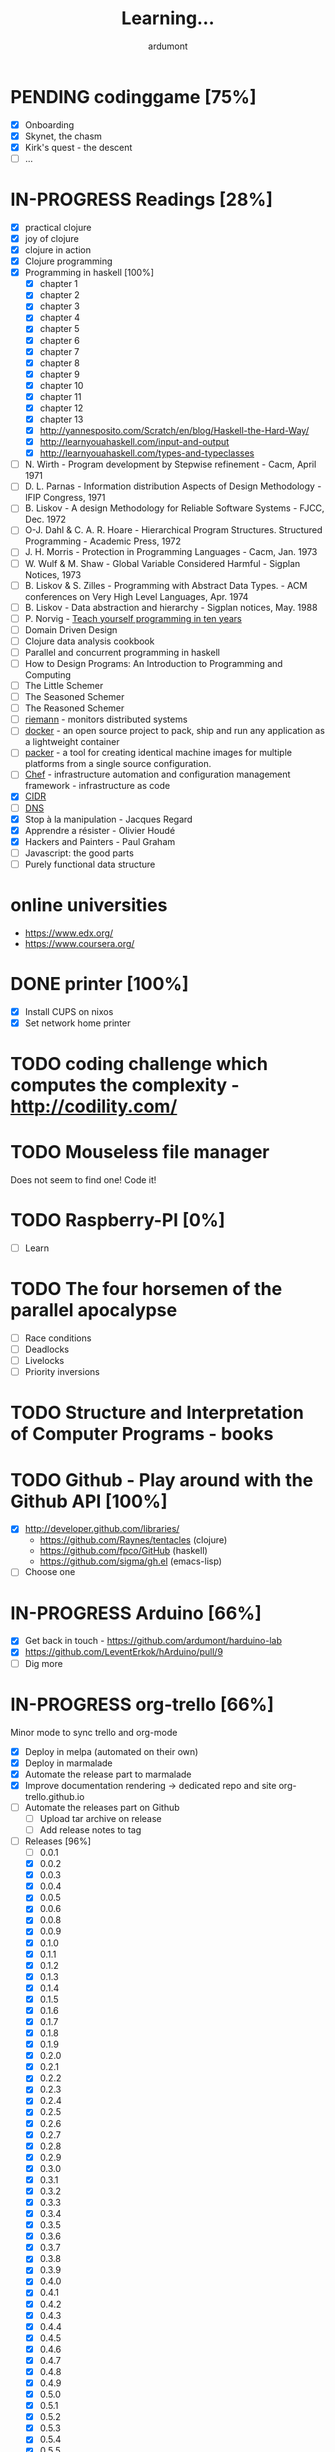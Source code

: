 #+title: Learning...
#+author: ardumont

* PENDING codinggame [75%]
- [X] Onboarding
- [X] Skynet, the chasm
- [X] Kirk's quest - the descent
- [ ] ...
* IN-PROGRESS Readings [28%]
- [X] practical clojure
- [X] joy of clojure
- [X] clojure in action
- [X] Clojure programming
- [X] Programming in haskell [100%]
  - [X] chapter 1
  - [X] chapter 2
  - [X] chapter 3
  - [X] chapter 4
  - [X] chapter 5
  - [X] chapter 6
  - [X] chapter 7
  - [X] chapter 8
  - [X] chapter 9
  - [X] chapter 10
  - [X] chapter 11
  - [X] chapter 12
  - [X] chapter 13
  - [X] http://yannesposito.com/Scratch/en/blog/Haskell-the-Hard-Way/
  - [X] http://learnyouahaskell.com/input-and-output
  - [X] http://learnyouahaskell.com/types-and-typeclasses
- [ ] N. Wirth                   - Program development by Stepwise refinement              - Cacm, April 1971
- [ ] D. L. Parnas               - Information distribution Aspects of Design Methodology  - IFIP Congress, 1971
- [ ] B. Liskov                  - A design Methodology for Reliable Software Systems      - FJCC, Dec. 1972
- [ ] O-J. Dahl & C. A. R. Hoare - Hierarchical Program Structures. Structured Programming - Academic Press, 1972
- [ ] J. H. Morris               - Protection in Programming Languages                     - Cacm, Jan. 1973
- [ ] W. Wulf & M. Shaw          - Global Variable Considered Harmful                      - Sigplan Notices, 1973
- [ ] B. Liskov & S. Zilles      - Programming with Abstract Data Types.                   - ACM conferences on Very High Level Languages, Apr. 1974
- [ ] B. Liskov                  - Data abstraction and hierarchy                          - Sigplan notices, May. 1988
- [ ] P. Norvig                  - [[http://norvig.com/21-days.html][Teach yourself programming in ten years]]
- [ ] Domain Driven Design
- [ ] Clojure data analysis cookbook
- [ ] Parallel and concurrent programming in haskell
- [ ] How to Design Programs: An Introduction to Programming and Computing
- [ ] The Little Schemer
- [ ] The Seasoned Schemer
- [ ] The Reasoned Schemer
- [ ] [[Http://riemann.io/index.html][riemann]] - monitors distributed systems
- [ ] [[http://www.docker.io/][docker]] - an open source project to pack, ship and run any application as a lightweight container
- [ ] [[http://www.packer.io/][packer]] - a tool for creating identical machine images for multiple platforms from a single source configuration.
- [ ] [[http://www.opscode.com/chef/][Chef]] - infrastructure automation and configuration management framework - infrastructure as code
- [X] [[https://en.wikipedia.org/wiki/Classless_Inter-Domain_Routing][CIDR]]
- [ ] [[https://en.wikipedia.org/wiki/Domain_Name_System][DNS]]
- [X] Stop à la manipulation - Jacques Regard
- [X] Apprendre a résister - Olivier Houdé
- [X] Hackers and Painters - Paul Graham
- [ ] Javascript: the good parts
- [ ] Purely functional data structure

* online universities
- https://www.edx.org/
- https://www.coursera.org/
* DONE printer [100%]
CLOSED: [2014-10-07 Tue 18:42]
- [X] Install CUPS on nixos
- [X] Set network home printer
* TODO coding challenge which computes the complexity - http://codility.com/
* TODO Mouseless file manager
  Does not seem to find one!
  Code it!
* TODO Raspberry-PI [0%]
- [ ] Learn
* TODO The four horsemen of the parallel apocalypse
- [ ] Race conditions
- [ ] Deadlocks
- [ ] Livelocks
- [ ] Priority inversions
* TODO Structure and Interpretation of Computer Programs - books
* TODO Github - Play around with the Github API [100%]
- [X] http://developer.github.com/libraries/
  - https://github.com/Raynes/tentacles (clojure)
  - https://github.com/fpco/GitHub (haskell)
  - https://github.com/sigma/gh.el (emacs-lisp)
- [ ] Choose one
* IN-PROGRESS Arduino [66%]
- [X] Get back in touch - https://github.com/ardumont/harduino-lab
- [X] https://github.com/LeventErkok/hArduino/pull/9
- [ ] Dig more
* IN-PROGRESS org-trello [66%]
  Minor mode to sync trello and org-mode
- [X] Deploy in melpa (automated on their own)
- [X] Deploy in marmalade
- [X] Automate the release part to marmalade
- [X] Improve documentation rendering -> dedicated repo and site org-trello.github.io
- [ ] Automate the releases part on Github
  - [ ] Upload tar archive on release
  - [ ] Add release notes to tag
- [-] Releases [96%]
  - [ ] 0.0.1
  - [X] 0.0.2
  - [X] 0.0.3
  - [X] 0.0.4
  - [X] 0.0.5
  - [X] 0.0.6
  - [X] 0.0.8
  - [X] 0.0.9
  - [X] 0.1.0
  - [X] 0.1.1
  - [X] 0.1.2
  - [X] 0.1.3
  - [X] 0.1.4
  - [X] 0.1.5
  - [X] 0.1.6
  - [X] 0.1.7
  - [X] 0.1.8
  - [X] 0.1.9
  - [X] 0.2.0
  - [X] 0.2.1
  - [X] 0.2.2
  - [X] 0.2.3
  - [X] 0.2.4
  - [X] 0.2.5
  - [X] 0.2.6
  - [X] 0.2.7
  - [X] 0.2.8
  - [X] 0.2.9
  - [X] 0.3.0
  - [X] 0.3.1
  - [X] 0.3.2
  - [X] 0.3.3
  - [X] 0.3.4
  - [X] 0.3.5
  - [X] 0.3.6
  - [X] 0.3.7
  - [X] 0.3.8
  - [X] 0.3.9
  - [X] 0.4.0
  - [X] 0.4.1
  - [X] 0.4.2
  - [X] 0.4.3
  - [X] 0.4.4
  - [X] 0.4.5
  - [X] 0.4.6
  - [X] 0.4.7
  - [X] 0.4.8
  - [X] 0.4.9
  - [X] 0.5.0
  - [X] 0.5.1
  - [X] 0.5.2
  - [X] 0.5.3
  - [X] 0.5.4
  - [X] 0.5.5
  - [X] 0.5.6
  - [X] 0.5.7
  - [X] 0.5.8
  - [X] 0.5.9
  - [X] 0.6.0
  - [X] 0.6.1
  - [X] 0.6.2
  - [X] 0.6.3
  - [ ] ...
* IN-PROGRESS Scala [72%]
** DONE scala-pack
CLOSED: [2013-07-26 ven. 12:15]

** DONE coursera online courses video
CLOSED: [2013-07-26 ven. 12:15]
** DONE play basic tutorial
CLOSED: [2013-07-26 ven. 12:16]
** DONE scala koans [100%]
CLOSED: [2013-07-31 mer. 13:59]
*** DONE Install
CLOSED: [2013-07-27 sam. 09:33]
*** DONE create repo locally to push progress
CLOSED: [2013-07-27 sam. 09:33]
*** DONE koans
CLOSED: [2013-07-31 mer. 13:59]

** DONE Play intro
CLOSED: [2013-10-13 dim. 01:33]
** DONE Improve tooling
CLOSED: [2013-12-01 dim. 14:36]
*** DONE [[http://aemoncannon.github.io/ensime/index.html][ensime doc]]
CLOSED: [2013-12-01 dim. 14:36]
*** DONE [[https://github.com/ardumont/scala-pack][scala-pack]]
CLOSED: [2013-12-01 dim. 14:36]
*** DONE [[https://github.com/rickynils/scalacheck][scalacheck]]
CLOSED: [2013-12-01 dim. 14:36]
** DONE coursera's functional programming assignments [100%]
CLOSED: [2013-11-19 mar. 12:24]
- [X] example assignment
- [X] recursion
- [X] functional sets
- [X] object-oriented sets
- [X] huffman cocoding
- [X] Collections - Anagrams
- [X] lazy evaluation - Bloxorz
** DONE coursera's reactive programming assignments [100%]
CLOSED: [2014-01-12 dim. 18:33]
- [X] scala check
- [X] simulations
- [X] NodeScala
- [X] Wikipedia
- [X] Actor binary tree
- [X] ...
- [X] ...
** IN-PROGRESS [[http://aperiodic.net/phil/scala/s-99/][99 problems in scala]] [86%]
- [X] P01 (*) Find the last element of a list.
- [X] P02 (*) Find the last but one element of a list.
- [X] P03 (*) Find the Kth element of a list.
- [X] P04 (*) Find the number of elements of a list.
- [X] P05 (*) Reverse a list.
- [X] P06 (*) Find out whether a list is a palindrome.
- [X] P07 (**) Flatten a nested list structure.
- [X] P08 (**) Eliminate consecutive duplicates of list elements.
- [X] P09 (**) Pack consecutive duplicates of list elements into sublists.
- [X] P10 (*) Run-length encoding of a list.
- [X] P11 (*) Modified run-length encoding.
- [X] P12 (**) Decode a run-length encoded list.
- [X] P13 (**) Run-length encoding of a list (direct solution).
- [X] P14 (*) Duplicate the elements of a list.
- [X] P15 (**) Duplicate the elements of a list a given number of times.
- [X] P16 (**) Drop every Nth element from a list.
- [X] P17 (*) Split a list into two parts.
- [X] P18 (**) Extract a slice from a list.
- [X] P19 (**) Rotate a list N places to the left.
- [X] P20 (*) Remove the Kth element from a list.
- [X] P21 (*) Insert an element at a given position into a list.
- [X] P22 (*) Create a list containing all integers within a given range.
- [X] P23 (**) Extract a given number of randomly selected elements from a list.
- [X] P24 (*) Lotto: Draw N different random numbers from the set 1..M.
- [X] P25 (*) Generate a random permutation of the elements of a list.
- [ ] P26 (**) Generate the combinations of K distinct objects chosen from the N elements of a list.
- [ ] P27 (**) Group the elements of a set into disjoint subsets.
- [ ] P28 (**) Sorting a list of lists according to length of sublists.
- [ ]
** IN-PROGRESS Akka
https://github.com/akka/akka
http://jglobal.com/emacs-power-for-scala-development/
** IN-PROGRESS sbt
http://scala.micronauticsresearch.com/sbt/useful-sbt-commands
http://stackoverflow.com/questions/19313063/failed-to-run-simple-akka-sample-using-sbt
** TODO Iteratee
* IN-PROGRESS haskell [53%]
** DONE setuping environment
CLOSED: [2013-04-19 ven. 22:33]
** DONE blogging about haskell
CLOSED: [2013-04-19 ven. 22:33]
** DONE Cabal basics
CLOSED: [2013-10-13 dim. 02:04]
** DONE QuickCheck intro
CLOSED: [2013-10-13 dim. 11:19]
** DONE HUnit - http://hunit.sourceforge.net/HUnit-1.0/Guide.html
CLOSED: [2013-10-13 dim. 11:25]
** DONE Huffman algorithm - https://github.com/ardumont/haskell-lab/blob/master/src/Huffman.hs
CLOSED: [2013-10-13 dim. 20:05]
Using HUnit tests - https://github.com/ardumont/haskell-lab/blob/master/src/HuffmanTests.hs
** DONE [[https://www.youtube.com/watch?v%3DZhuHCtR3xq8][Don't fear the monads]]
CLOSED: [2013-10-28 lun. 10:14]
** DONE [[https://vimeo.com/72870631#at%3D0][A Pragmatic Case for Static Typing with Brian Hurt]]
CLOSED: [2013-10-30 mer. 10:32]
** IN-PROGRESS Monoids [50%]
- [X] [[fsharpforfunandprofit.com/posts/monoids-without-tears/][Monoids without tears]]
- [ ] [[http://fsharpforfunandprofit.com/posts/monoids-part2/][Monoids in practice]]
** IN-PROGRESS Collection implementations [100%]
*** DONE set
CLOSED: [2013-05-03 ven. 18:13]
*** DONE binary search tree
CLOSED: [2013-05-03 ven. 18:13]
*** DONE AVL
CLOSED: [2013-08-10 sam. 10:33]
*** DONE Red-Black tree
CLOSED: [2013-11-10 dim. 15:16]
https://github.com/ardumont/haskell-lab/blob/master/src/tree/RBT.hs

** TODO test-framework - http://batterseapower.github.io/test-framework/
** TODO Concurrency/Parallelism
** TODO Web services [0%]
*** TODO Yesod
*** TODO Snap
** TODO Common Architecture for Building Application and Libraries (CABAL)
http://about.travis-ci.org/docs/user/languages/haskell/
http://www.haskell.org/cabal/
http://www.haskell.org/haskellwiki/How_to_write_a_Haskell_program#Add_a_build_system
http://ivanmiljenovic.wordpress.com/2010/03/15/repeat-after-me-cabal-is-not-a-package-manager/
** TODO Notions [40%]
- [X] Monoid
- [X] Group
- [ ] Monad
- [ ] Lens
- [ ] Functor
* IN-PROGRESS emacs-live [83%]
** DONE merge starter-kit and emacs-live's init.el
CLOSED: [2013-04-15 lun. 19:59]
** DONE Use emacs-live and the tony branch to develop my own emacs-live packs
CLOSED: [2013-04-15 lun. 20:00]
** DONE Separate my packs from emacs-live's own
CLOSED: [2013-04-15 lun. 20:00]
** DONE Create git repositories for each pack [100%]
CLOSED: [2013-04-15 lun. 21:12]
*** DONE blog-pack
CLOSED: [2013-04-15 lun. 20:02]
*** DONE buffer-pack
CLOSED: [2013-04-15 lun. 20:02]
*** DONE install-packages-pack
CLOSED: [2013-04-15 lun. 21:11]
*** DONE user-pack
CLOSED: [2013-04-15 lun. 21:12]
*** DONE haskell-pack
CLOSED: [2013-04-15 lun. 21:12]
*** DONE orgmode-pack
CLOSED: [2013-04-15 lun. 21:12]
*** DONE lisp-pack
CLOSED: [2013-04-15 lun. 21:12]
*** DONE git-pack
CLOSED: [2013-04-15 lun. 21:12]
*** DONE mail-pack
CLOSED: [2013-04-15 lun. 21:12]
*** DONE shell-pack
CLOSED: [2013-04-15 lun. 21:12]
*** DONE browser-pack
CLOSED: [2013-04-15 lun. 21:12]
*** DONE chat-pack
CLOSED: [2013-04-15 lun. 21:12]
*** DONE clojure-pack
CLOSED: [2013-04-15 lun. 21:12]
*** DONE nrepl-pack
CLOSED: [2013-04-15 lun. 21:12]
*** DONE clojurescript-pack
CLOSED: [2013-04-15 lun. 21:12]
*** DONE caml-pack
CLOSED: [2013-04-15 lun. 21:12]

** DONE adding all packs as git submodules to emacs-live-packs
CLOSED: [2013-04-15 lun. 21:12]
** TODO Find out what the completion problem is about (auto-complete mode goes berserk after some working time with it)
* DONE Emacs-lisp [100%]
- [X] Look at bbatsov/prelude (impressive work)
- [X] Improve current live packs
- [X] Compute downloads-by-version chart for an emacs-lisp package deployed on marmalade - https://github.com/ardumont/clj-jam
- [X] Ask if it's possible to add the means to load prelude modules from another location (keep the existing one and add another) - https://github.com/bbatsov/prelude/issues/474
- [X] Switch to prelude? Mix prelude and emacs-live? => prelude-packs (emacs-live-packs's mirror)
* DONE emacs-live-packs
  CLOSED: [2014-02-28 ven. 01:25]
- [X] Activate continuous integration
* DONE prelude-packs [80%]
- [X] Create
- [X] Compatible with emacs-live-packs' pack
- [X] Continuous integration
- [X] Take some controls over some default emacs-live-packs
- [ ] auto completion
* IN-PROGRESS Blog [1/1]
- [X] Migrate comment system to Disqus
* IN-PROGRESS guitar [33%]
** DONE coursera
CLOSED: [2014-03-20 Thu 09:35]
*** DONE coursera - week 1
CLOSED: [2013-08-03 sam. 10:17]
*** DONE coursera - week 2
CLOSED: [2013-08-03 sam. 10:17]
*** DONE coursera - week 3
CLOSED: [2013-08-04 dim. 07:06]
*** TODO coursera - week 4
*** TODO coursera - week 5
*** TODO coursera - week 6
** TODO music notation
*** IN-PROGRESS lilypond (music notation)
*** IN-PROGRESS ob-lilypond (music notation on emacs org-mode)
** IN-PROGRESS Learn
- [ ] let it be - beatles
- [ ] wild word - cat steven
- [ ] hotel california - eagles
- [ ] dust in the wind - kansas
- [ ] nothing else matters - metallica
- [ ] call of khtulu - metallica
- [ ] guaranteed - Eddie Vedder
- [ ] Layla - Eric Clapton
- [ ] Save the world - Eric Clapton
- [ ] Say it ain't so - Murray Head
- [ ] ...

* IN-PROGRESS gestioneleves [66%]
- [X] Migrate to github
- [X] New evolution to ease collection evaluation input
- [ ] Update again the collection evaluation input
n* PENDING crypto [33%]
** IN-PROGRESS coursera
** DONE matasano 1-8 [100%]
CLOSED: [2013-05-17 ven. 04:59]
**** DONE 1
CLOSED: [2013-05-03 ven. 18:12]
**** DONE 2
CLOSED: [2013-05-03 ven. 18:12]
**** DONE 3
CLOSED: [2013-05-17 ven. 04:55]
**** DONE 4
CLOSED: [2013-05-17 ven. 04:55]
**** DONE 5
CLOSED: [2013-05-17 ven. 04:55]
**** DONE 6
CLOSED: [2013-05-17 ven. 04:55]
**** DONE 7
CLOSED: [2013-05-17 ven. 04:55]
**** DONE 8
CLOSED: [2013-05-17 ven. 04:55]
**** DONE send mail
CLOSED: [2013-05-17 ven. 04:59]
** PENDING matasano 9-48 suite
* PENDING euler 27/434 [96%]
** DONE 1 - Multiples of 3 and 5
CLOSED: [2013-05-23 Thu 10:59]
** DONE 2 - Even Fibonacci numbers
CLOSED: [2013-05-23 Thu 10:54]
** DONE 3 - Largest prime factor
CLOSED: [2013-05-23 Thu 10:54]
** DONE 4 - Largest palindrome product
CLOSED: [2013-05-23 Thu 10:54]
** DONE 5 - Smallest multiple
CLOSED: [2013-05-23 Thu 10:54]
** DONE 6 - Sum square difference
CLOSED: [2013-05-23 Thu 10:54]
** DONE 7 - 10001st prime
CLOSED: [2013-05-23 Thu 10:54]
** DONE 8 - Largest product in a series
CLOSED: [2013-05-23 Thu 10:54]
** DONE 9 - Special Pythagorean triplet
CLOSED: [2013-05-23 Thu 10:54]
** DONE 10 - Summation of primes
CLOSED: [2013-05-23 Thu 10:54]
** DONE 11 - Largest product in a grid
CLOSED: [2013-05-23 Thu 10:54]
** DONE 12 - Highly divisible triangular number
CLOSED: [2013-05-23 Thu 10:54]
** DONE 13 - Large sum
CLOSED: [2013-05-23 Thu 10:54]
** DONE 14 - Longest Collatz sequence
CLOSED: [2013-05-23 Thu 10:54]
** DONE 15 - Lattice paths
CLOSED: [2013-05-23 Thu 10:54]
** DONE 16 - Power digit sum
CLOSED: [2013-05-23 Thu 10:54]
** DONE 17 - Number letter counts
CLOSED: [2013-05-23 Thu 10:54]
** DONE 18 - Maximum path sum I
CLOSED: [2013-05-23 Thu 10:54]
** DONE 19 - Counting Sundays
CLOSED: [2013-05-23 Thu 10:54]
** DONE 20 - Factorial digit sum
CLOSED: [2013-05-23 Thu 10:54]
** DONE 21 - Amicable numbers
CLOSED: [2013-05-23 Thu 10:54]
** DONE 22 - Names scores
CLOSED: [2013-05-23 Thu 10:54]
** DONE 23 - Non-abundant sums
CLOSED: [2013-05-23 Thu 10:54]
** DONE 24 - Lexicographic permutations
CLOSED: [2013-05-23 Thu 10:54]
** DONE 25 - 1000-digit Fibonacci number
CLOSED: [2013-05-23 Thu 10:54]
** DONE 26 - nReciprocal cycles
CLOSED: [2013-05-23 Thu 10:54]
** DONE 59 - XOR decryption
CLOSED: [2013-05-23 Thu 10:55]
** PENDING Finish the other exercises
* PENDING 4clojure 144/155 [98%]
  http://www.4clojure.com/users
  http://www.4clojure.com/user/ardumont
** DONE 21
CLOSED: [2012-04-23 lun. 12:39]
** DONE 22
CLOSED: [2012-04-23 lun. 12:39]
** DONE 23
CLOSED: [2012-04-23 lun. 12:40]
** DONE 26
CLOSED: [2012-04-23 lun. 12:40]
** DONE 27
CLOSED: [2012-04-23 lun. 12:40]
** DONE 28
CLOSED: [2012-04-23 lun. 12:40]
** DONE 30
CLOSED: [2012-04-23 lun. 12:40]
** DONE 31
CLOSED: [2012-04-23 lun. 12:40]
** DONE 32
CLOSED: [2012-04-23 lun. 12:40]
** DONE 33
CLOSED: [2012-04-23 lun. 12:40]
** DONE 34
CLOSED: [2012-04-23 lun. 12:40]
** DONE 38
CLOSED: [2012-04-23 lun. 12:40]
** DONE 39
CLOSED: [2012-04-23 lun. 12:40]
** DONE 40
CLOSED: [2012-04-23 lun. 12:40]
** DONE 41
CLOSED: [2012-04-23 lun. 12:40]
** DONE 42
CLOSED: [2012-04-23 lun. 12:40]
** DONE 43
CLOSED: [2012-04-23 lun. 12:40]
** DONE 44
CLOSED: [2012-04-23 lun. 12:40]
** DONE 46
CLOSED: [2012-04-23 lun. 12:40]
** DONE 50
CLOSED: [2012-04-23 lun. 12:42]
** DONE 53
CLOSED: [2012-04-23 lun. 12:42]
** DONE 54
CLOSED: [2012-04-23 lun. 12:42]
** DONE 55
CLOSED: [2012-04-23 lun. 12:42]
** DONE 56
CLOSED: [2012-04-23 lun. 12:42]
** DONE 58
CLOSED: [2012-04-23 lun. 12:42]
** DONE 59
CLOSED: [2012-04-23 lun. 12:42]
** DONE 60
CLOSED: [2012-04-23 lun. 12:42]
** DONE 61
CLOSED: [2012-04-23 lun. 12:42]
** DONE 62
CLOSED: [2012-04-23 lun. 12:42]
** DONE 63
CLOSED: [2012-04-23 lun. 12:42]
** DONE 65
CLOSED: [2012-04-23 lun. 12:42]
** DONE 66
CLOSED: [2012-04-23 lun. 12:42]
** DONE 67
CLOSED: [2012-04-23 lun. 12:42]
** DONE 69
CLOSED: [2012-04-23 lun. 12:42]
** DONE 70
CLOSED: [2012-04-23 lun. 12:42]
** DONE 73
CLOSED: [2012-04-23 lun. 12:43]
** DONE 74
CLOSED: [2012-04-23 lun. 12:43]
** DONE 75
CLOSED: [2012-04-23 lun. 12:43]
** DONE 77
CLOSED: [2012-04-23 lun. 12:43]
** DONE 78
CLOSED: [2012-04-23 lun. 12:43]
** DONE 79 - Triangle minimal path
CLOSED: [2012-05-01 mar. 18:36]
** DONE 80
CLOSED: [2012-04-23 lun. 12:43]
** DONE 81
CLOSED: [2012-04-23 lun. 12:43]
** DONE 83
CLOSED: [2012-04-23 lun. 12:43]
** DONE 85
CLOSED: [2012-04-23 lun. 12:43]
** DONE 86
CLOSED: [2012-04-23 lun. 12:43]
** DONE 90
CLOSED: [2012-04-23 lun. 12:43]
** DONE 91
CLOSED: [2012-04-23 lun. 12:43]
** DONE 92
CLOSED: [2012-04-23 lun. 12:43]
** DONE 93
CLOSED: [2012-04-23 lun. 12:43]
** DONE 94
CLOSED: [2012-04-23 lun. 12:43]
** DONE 95
CLOSED: [2012-04-23 lun. 12:43]
** DONE 96
CLOSED: [2012-04-23 lun. 12:43]
** DONE 97
CLOSED: [2012-04-23 lun. 12:43]
** DONE 98
CLOSED: [2012-04-23 lun. 12:43]
** DONE 99
CLOSED: [2012-04-23 lun. 12:43]
** DONE 100
CLOSED: [2012-04-23 lun. 12:43]
** DONE 102
CLOSED: [2012-04-23 lun. 12:43]
** DONE 103
CLOSED: [2012-04-23 lun. 12:43]
** DONE 104
CLOSED: [2012-04-23 lun. 12:43]
** DONE 105
CLOSED: [2012-04-23 lun. 12:43]
** DONE 108
CLOSED: [2012-04-23 lun. 12:43]
** DONE 110
CLOSED: [2012-04-23 lun. 12:43]
** DONE 112
CLOSED: [2012-04-23 lun. 12:43]
** DONE 114
CLOSED: [2012-04-23 lun. 12:43]
** DONE 115
CLOSED: [2012-04-23 lun. 12:43]
** DONE 116
CLOSED: [2012-04-23 lun. 12:43]
** DONE 118
CLOSED: [2012-04-23 lun. 12:43]
** DONE 120
CLOSED: [2012-04-23 lun. 12:43]
** DONE 121
CLOSED: [2012-04-23 lun. 12:43]
** DONE 122
CLOSED: [2012-04-23 lun. 12:43]
** DONE 128
CLOSED: [2012-04-23 lun. 12:43]
** DONE 131
CLOSED: [2012-04-23 lun. 12:43]
** DONE 132
CLOSED: [2012-04-23 lun. 12:43]
** DONE 135
CLOSED: [2012-04-23 lun. 12:43]
** DONE 137
CLOSED: [2012-04-23 lun. 12:43]
** DONE 143
CLOSED: [2012-04-23 lun. 12:43]
** DONE 144
CLOSED: [2012-04-23 lun. 12:43]
** DONE 146
CLOSED: [2012-04-23 lun. 12:43]
** DONE 147
CLOSED: [2012-04-23 lun. 12:43]
** DONE 148
CLOSED: [2012-04-23 lun. 12:43]
** DONE 150 - Palindromic number
CLOSED: [2012-04-27 ven. 13:22]
** DONE 153 - Pairwise disjoint cells
CLOSED: [2012-04-23 lun. 11:44]
http://www.4clojure.com/problem/153
https://github.com/ardumont/my-4clojure-lab/blob/master/src/my_4clojure_lab/199/core153.clj
** DONE 82 - Word Chains
CLOSED: [2012-04-30 lun. 15:05]
** DONE 156 - Map defaults
CLOSED: [2012-04-30 lun. 15:05]
** DONE 157 - Indexing sequence
CLOSED: [2012-04-30 lun. 15:05]
** DONE 141 - Tricky card games
CLOSED: [2012-05-01 mar. 20:45]
** DONE 113 - Making data dance
CLOSED: [2013-05-23 Thu 10:45]
** DONE 117 - For science!
CLOSED: [2013-05-23 Thu 10:45]
** PENDING Finish the other exercises

* PENDING Articles [86%]
** DONE Chroot to save one's GNU/Linux
CLOSED: [2012-04-21 Sat 18:07]
http://adumont.fr/blog/chroot-pour-sauver-son-gnulinux/
** DONE public/private key generation
CLOSED: [2012-04-21 Sat 18:06]
http://adumont.fr/blog/generation-cle-priveepublique/
** DONE Possible team workflow with git
CLOSED: [2012-04-21 Sat 12:45]
http://adumont.fr/blog/possible-team-workflow-with-git/
** DONE How to install stumpwm
CLOSED: [2012-04-21 Sat 12:43]
http://adumont.fr/blog/howto-install-stumpwm-and-little-more/
** DONE How to beamer with org-mode
CLOSED: [2012-04-21 Sat 12:44]
http://adumont.fr/blog/howto-beamer-with-org-mode/
** DONE How to install emacs 24
CLOSED: [2012-04-21 Sat 12:44]
http://adumont.fr/blog/how-to-install-emacs-24/
** DONE How to install the clojure environment [100%]
CLOSED: [2012-04-24 mar. 13:34]
*** DONE org
CLOSED: [2012-04-24 mar. 13:25]
*** DONE blog
CLOSED: [2012-04-24 mar. 13:34]
http://adumont.fr/blog/how-to-install-the-clojure-development-environment/
** DONE How to bootstrap a clojure project [100%]
CLOSED: [2012-04-24 mar. 14:17]
*** DONE org
CLOSED: [2012-04-24 mar. 14:17]
*** DONE blog
CLOSED: [2012-04-24 mar. 14:17]
http://adumont.fr/blog/how-to-boostrap-a-clojure-project/
** DONE One way to solve a problem in clojure [100%]
CLOSED: [2012-04-24 mar. 15:00]
*** DONE org
CLOSED: [2012-04-24 mar. 14:17]
*** DONE blog
CLOSED: [2012-04-24 mar. 14:58]
http://adumont.fr/blog/one-way-to-solve-a-problem-in-clojure/
** DONE setup asus zenbook
CLOSED: [2012-12-23 Sun 13:14]
http://adumont.fr/blog/setup-the-asus-zenbook/
** DONE blogging with org-mode/org2blog/wordpress
CLOSED: [2012-12-23 Sun 13:14]
http://adumont.fr/blog/blogging-with-org-mode-and-org2blog-to-publish-on-wordpress/
** DONE my emacs tools
CLOSED: [2012-12-23 Sun 13:14]
http://adumont.fr/blog/my-emacs-tools/
** DONE programming in haskell - Ch1 - Introduction - exercises
CLOSED: [2012-12-24 Mon 13:47]
http://adumont.fr/blog/programming-in-haskell-exercices-intro/
** DONE programming in haskell - Ch2 - First steps - exercises
CLOSED: [2012-12-25 Tue 10:48]
http://adumont.fr/blog/programming-in-haskell-ch2-first-steps-exercises/
** DONE Vagrant tools
CLOSED: [2012-12-26 mer. 17:27]
http://adumont.fr/blog/vagrant-tools/
** DONE programming in haskell - Ch3 - Types and classes - exercises
CLOSED: [2012-12-26 mer. 23:18]
http://adumont.fr/blog/programming-in-haskell-ch3-types-and-classes-exercises/
** DONE Git aliases/System git aliases
CLOSED: [2012-12-27 jeu. 19:09]
http://adumont.fr/blog/git-aliasessystem-git-aliases/
** DONE programming in haskell - Ch4 - Defining functions - exercises
CLOSED: [2012-12-28 ven. 18:56]
http://adumont.fr/blog/programming-in-haskell-ch4-defining-functions-exercises/
** DONE Daily git 1/2
CLOSED: [2012-12-29 sam. 13:20]
http://adumont.fr/blog/daily-git-12/
** DONE Activate/Deactivate touchpad from the shell
http://adumont.fr/blog/activatedeactivate-touchpad-from-the-shell/
CLOSED: [2012-12-29 sam. 15:10]
** DONE Stumpwm - Activate/Deactivate touchpad
CLOSED: [2012-12-29 sam. 15:55]
http://adumont.fr/blog/stumpwm-activatedeactivate-touchpad/
** DONE Daily git 2/2
CLOSED: [2012-12-30 dim. 12:21]
http://adumont.fr/blog/daily-git-22/
** DONE Programming in haskell - ch5 - Lists comprehension - exercises
CLOSED: [2012-12-30 dim. 15:31]
http://adumont.fr/blog/programming-in-haskell-ch5-lists-comprehension-exercises/
** DONE Stumpwm - Display result of bash commands using zenity
CLOSED: [2012-12-31 lun. 19:53]
http://adumont.fr/blog/stumpwm-display-result-of-bash-commands-using-zenity/
** DONE Emacs - Activate touchpad when org-mode exports html
CLOSED: [2013-01-01 mar. 12:41]
http://adumont.fr/blog/emacs-activate-touchpad-when-org-mode-exports-html/
** DONE Programming in haskell - ch6 - Recursive functions - exercises
CLOSED: [2013-01-02 mer. 21:37]
http://adumont.fr/blog/programming-in-haskell-ch6-recursive-functions/
** DONE Programming in haskell - ch7 - Higher-order functions - exercises 1/3
CLOSED: [2013-01-05 sam. 15:51]
http://adumont.fr/blog/pih-ch7-higher-order-functions-12/
** DONE Programming in haskell - ch7 - Higher-order functions - exercises - 2/3
CLOSED: [2013-01-07 lun. 21:57]
http://adumont.fr/blog/pih-ch7-higher-order-functions-23/
** DONE Programming in haskell - ch7 - Higher-order functions - exercises - 3/3
CLOSED: [2013-01-08 mar. 19:56]
http://adumont.fr/blog/pih-ch7-higher-order-functions-33/
** DONE polipo simple setup
CLOSED: [2013-01-12 sam. 03:46]
http://adumont.fr/blog/polipo-setup/
** DONE gtalk in emacs using jabber mode
CLOSED: [2013-01-13 dim. 18:44]
http://adumont.fr/blog/gtalk-in-emacs-using-jabber-mode/
** DONE problem intervals on 4clojure
CLOSED: [2013-01-27 dim. 03:10]
http://adumont.fr/blog/intervals/
** DONE number maze problem on 4clojure
CLOSED: [2013-01-28 lun. 22:38]
http://adumont.fr/blog/4clojure-number-maze-problem/
** DONE Decomposition into a product of 2 numbers
CLOSED: [2013-01-29 mar. 20:27]
http://adumont.fr/blog/problem-decomposition-into-a-product-of-2-numbers/
** DONE Analyze a tic-tac-toe board
CLOSED: [2013-01-30 mer. 00:35]
http://adumont.fr/blog/4clojure-analyze-a-tic-tac-toe-problem/
** DONE Win a tic-tac-toe board
CLOSED: [2013-04-13 sam. 22:40]
** DONE Levenshtein distance
CLOSED: [2013-04-13 sam. 22:40]
** DONE Programming in Haskell - chapter 8 - 1/2 - functional parsers exercises
CLOSED: [2013-04-13 sam. 22:41]
http://adumont.fr/blog/pih-ch8-12-functional-parsers-exercises/
** DONE Programming in Haskell - chapter 8 - 1/2 - functional parsers exercises
CLOSED: [2013-04-14 dim. 17:25]
http://adumont.fr/blog/pih-ch8-22-functional-parsers-exercises/
** DONE Programming in Haskell - Chapter 9
CLOSED: [2013-04-25 jeu. 22:00]
http://adumont.fr/blog/pih-ch9-interactive-programs-exercises/
** DONE Programming in Haskell - Chapter 10 - 1/3
CLOSED: [2013-04-27 sam. 15:56]
** DONE Programming in Haskell - Chaper 10 - 2/3
CLOSED: [2013-05-01 mer. 12:51]
** DONE Programming in Haskell - Chapter 10 - 3/3
CLOSED: [2013-05-08 mer. 10:44]
** DONE emacs-live-packs - blog-pack
CLOSED: [2013-04-29 lun. 01:25]
http://adumont.fr/blog/emacs-live-pack-blog-pack/
** DONE clj-of-life
CLOSED: [2013-05-01 mer. 17:55]
http://adumont.fr/blog/game-of-life-in-clojure-demo/
** DONE Decode/Encode base64 in Clojure
CLOSED: [2013-05-04 sam. 16:40]
** DONE Fun with Sets in Haskell
CLOSED: [2013-05-16 jeu. 22:54]
** DONE XOR decryption - euler 59
CLOSED: [2013-05-11 sam. 15:50]
** DONE euler 26
CLOSED: [2013-05-20 lun. 10:50]
** DONE Sieve of Eratosthenes
CLOSED: [2013-05-20 lun. 10:43]
** DONE BinarySearchTree in Haskell
CLOSED: [2013-05-23 jeu. 19:42]

** PENDING AVL in Haskell
** DONE PIH - ch11 - The countdown problem - exercises
CLOSED: [2013-05-26 dim. 13:18]
** DONE PIH - ch12 - lazyness - exercises
CLOSED: [2013-05-29 mer. 20:24]
** DONE PIH - ch13 - Reasoning about programs - exercises
CLOSED: [2013-06-04 mar. 20:29]
** PENDING Functional approach in haskell - Ch. 2
** PENDING Functional Approach in Haskell - Ch. 3 - The efficiency of functional programs
** DONE org-trello
CLOSED: [2013-07-12 ven. 22:25]
** DONE org-trello - new feature
CLOSED: [2013-08-07 mer. 16:00]
** DONE 25/04/2013, [[http://adumont.fr/blog/pih-ch9-interactive-programs-exercises/][PIH - ch9 - Interactive programs - exercises]]
CLOSED: [2014-02-26 mer. 22:41]
** DONE 14/04/2013, [[http://adumont.fr/blog/pih-ch8-22-functional-parsers-exercises/][PIH - ch8 2/2 - Functional parsers - exercises]]
CLOSED: [2014-02-26 mer. 22:41]
** DONE 13/04/2013, [[http://adumont.fr/blog/pih-ch8-12-functional-parsers-exercises/][PIH - ch8 1/2 - Functional parsers - exercises]]
CLOSED: [2014-02-26 mer. 22:41]
** DONE 28/04/2013, [[http://adumont.fr/blog/emacs-live-pack-blog-pack/][emacs-live pack - blog-pack]]
CLOSED: [2014-02-26 mer. 22:41]
** DONE 29/05/2013, [[http://adumont.fr/blog/pih-ch12-lazy-evaluation-exercises/][PIH - ch12 - Lazy evaluation - exercises]]
CLOSED: [2014-02-26 mer. 22:41]
** DONE 25/05/2013, [[http://adumont.fr/blog/pih-ch11-the-countdown-problem-exercises/][PIH - ch11 - The countdown problem - exercises]]
CLOSED: [2014-02-26 mer. 22:41]
** DONE 20/05/2013, [[http://adumont.fr/blog/euler-26-recurring-cycles/][Euler 26 - recurring cycles]]
CLOSED: [2014-02-26 mer. 22:41]
** DONE 18/05/2013, [[http://adumont.fr/blog/sieve-of-erathostenes/][Sieve of Erathostenes]]
CLOSED: [2014-02-26 mer. 22:41]
** DONE 23/05/2013, [[http://adumont.fr/blog/binary-search-tree-in-haskell/][Binary Search Tree in Haskell]]
CLOSED: [2014-02-26 mer. 22:41]
** DONE 11/05/2013, [[http://adumont.fr/blog/xor-decryption-euler-59-in-clojure/][XOR decryption - Euler 59 in Clojure]]
CLOSED: [2014-02-26 mer. 22:41]
** DONE 16/05/2013, [[http://adumont.fr/blog/fun-with-sets/][Fun with sets in Haskell]]
CLOSED: [2014-02-26 mer. 22:41]
** DONE 04/05/2013, [[http://adumont.fr/blog/decodeencode-base64-in-clojure/][Decode/Encode base64 in Clojure]]
CLOSED: [2014-02-26 mer. 22:41]
** DONE 01/05/2013, [[http://adumont.fr/blog/game-of-life-in-clojure-demo/][game of life in clojure + demo]]
CLOSED: [2014-02-26 mer. 22:41]
** DONE 27/04/2013, [[http://adumont.fr/blog/pih-ch10-12-declaring-types-and-classes-exercises/][PIH - ch10 - 1/3 - Declaring types and classes - exercises]]
CLOSED: [2014-02-26 mer. 22:41]
** DONE 08/05/2013, [[http://adumont.fr/blog/pih-ch10-33-declaring-types-and-classes-exercises/][PIH - ch10 - 3/3 - Declaring types and classes - exercises]]
CLOSED: [2014-02-26 mer. 22:41]
** DONE 01/05/2013, [[http://adumont.fr/blog/pih-ch10-23-declaring-types-and-classes-exercises/][PIH - ch10 - 2/3 - Declaring types and classes - exercises]]
CLOSED: [2014-02-26 mer. 22:41]
** DONE 04/06/2013, [[http://adumont.fr/blog/pih-ch13-reasoning-about-programs-exercises/][PIH - ch13 - Reasoning about programs - exercises]]
CLOSED: [2014-02-26 mer. 22:41]
** DONE 12/07/2013, [[http://adumont.fr/blog/org-trello-sync-your-org-file-to-trello/][org-trello - 2-way sync org & trello]]
CLOSED: [2014-02-26 mer. 22:41]
** DONE 05/08/2013, [[http://adumont.fr/blog/org-trello-new-features/][org-trello - new features]]
CLOSED: [2014-02-26 mer. 22:41]
** DONE 11/08/2013, [[http://adumont.fr/blog/literate-org-trello/][Literate org-trello]]
CLOSED: [2014-02-26 mer. 22:41]

** DONE A story of keyboard mapping 1/2
CLOSED: [2014-02-26 mer. 22:47]
** DONE A story of keyboard mapping 2/2
CLOSED: [2014-02-26 mer. 22:47]
** DONE Personal generic service wrapper 1/2
** DONE Personal generic service wrapper 2/2
CLOSED: [2014-03-06 Thu 04:30]
** IN-PROGRESS Keysnail
** IN-PROGRESS Feedback loop ("later is too late")
** TODO Towards tools unification
** TODO Automate Keysnail deployment
** TODO Stumpwm from emacs buffer
** TODO HWifi
** TODO Deploying to Marmalade
** TODO Personal workflow deployment of emacs-lisp package
** TODO One CLI to rule them and in the Make bind them
* PENDING Clojure [45%]
** DONE start [100%]
CLOSED: [2012-04-21 Sat 18:18]
*** DONE install
CLOSED: [2012-04-21 Sat 12:07]
#+BEGIN_SRC sh
~/bin/deploy-clojure.sh
#+END_SRC
*** DONE setup env
CLOSED: [2012-04-21 Sat 18:18]
#+BEGIN_SRC sh
~/bin/setup-emacs24.sh
#+END_SRC
*** DONE play with it
CLOSED: [2012-04-21 Sat 12:09]

** DONE Create a basic rss reader
CLOSED: [2012-12-25 Tue 10:51]
** DONE [[https://github.com/weavejester/environ][environ]]
CLOSED: [2013-03-02 sam. 15:46]
library to manage environment settings from a number of different sources

** DONE clj-ssh
CLOSED: [2013-03-02 sam. 15:12]
** DONE Cloduino basis [100%]
CLOSED: [2013-08-10 sam. 10:35]
*** DONE led
CLOSED: [2013-03-02 sam. 15:11]
*** DONE blinking led
CLOSED: [2013-03-02 sam. 15:11]
** TODO [[https://github.com/pallet/ritz][ritz]]
collection of library and servers for clojure dev env and for debuggers.
** TODO [[https://github.com/pallet/pallet][pallet]] [66%]
*** DONE my-pallet-lab bootstrap
CLOSED: [2013-03-02 sam. 15:11]
*** IN-PROGRESS reading [[http://palletops.com/doc/reference/0.8/][documentation]]
*** DONE setup for ec2
CLOSED: [2013-03-02 sam. 20:06]
*** DONE provision an ec2 node with pallet
CLOSED: [2013-03-02 sam. 20:06]
*** DONE migrate from 0.7.3 to 0.8.0-beta1
CLOSED: [2013-03-02 sam. 20:06]
*** TODO create one small crate

** TODO [[https://github.com/ztellman/aleph][Aleph]]
** TODO [[https://github.com/clojure/core.logic][core.logic]]
** TODO [[https://github.com/clojure/core.async][core.async]]
** TODO Presentation on clojure

* PENDING CPUG [80%]
** DONE make a vm to ease the beginning for newbies
CLOSED: [2013-03-03 dim. 00:05]
** DONE make a vagrant box out of this vm
CLOSED: [2013-03-03 dim. 00:06]
** PENDING upload this vm somewhere and reference it (where?)
** DONE make a [[https://github.com/ardumont/cpug-vm][cpug-vm repository]]
CLOSED: [2013-03-03 dim. 00:06]

** DONE make a decent cpug-vm/Vagrantfile startup
CLOSED: [2013-03-03 dim. 01:45]
* PENDING (o)caml [50%]
** DONE setup environment
CLOSED: [2013-04-19 ven. 22:36]
** IN-PROGRESS Read
*** IN-PROGRESS old [27%]
**** DONE chapter 1
CLOSED: [2013-04-19 ven. 22:39]
**** DONE chapter 2
CLOSED: [2013-04-19 ven. 22:39]
**** DONE chapter 3
CLOSED: [2013-04-19 ven. 22:39]
**** TODO chapter 4
**** TODO chapter 5
**** TODO chapter 6
**** TODO chapter 7
**** TODO chapter 8
**** TODO chapter 9
**** TODO chapter 10
**** TODO chapter 11
*** TODO new
 http://www.dicosmo.org/CourseNotes/pfav/
* DONE sh [100%]
  CLOSED: [2012-04-21 Sat 12:08]
** DONE init
CLOSED: [2012-04-21 Sat 12:21]
** DONE cleanup
CLOSED: [2012-04-21 Sat 17:47]
* DONE stumpwm [100%]
  CLOSED: [2012-04-21 Sat 12:07]
** DONE install
CLOSED: [2012-04-21 Sat 12:07]
** DONE setup
CLOSED: [2012-04-21 Sat 12:07]

** DONE Updating setup
CLOSED: [2012-04-21 Sat 17:48]
* DONE migrate blog [100%]
  CLOSED: [2012-12-30 dim. 15:37]
** CANCELLED migrate tonys-blog with static and nakkaya [100%]
CLOSED: [2012-12-23 Sun 13:12]
*** DONE static [100%]
CLOSED: [2012-04-21 Sat 12:48]
**** DONE fork
CLOSED: [2012-04-21 Sat 11:56]
**** DONE clone
CLOSED: [2012-04-21 Sat 11:56]
**** DONE try and play with it
CLOSED: [2012-04-19 Thu 11:56]
*** CANCELLED nakkaya.com -> tonys-blog [80%]
CLOSED: [2012-12-23 Sun 13:11]
**** DONE fork
CLOSED: [2012-04-21 Sat 11:57]
**** DONE clone
CLOSED: [2012-04-21 Sat 11:57]
**** DONE migrate nakkaya.com with tonys-blog
CLOSED: [2012-04-21 Sat 11:57]
**** FAIL make it work completely
CLOSED: [2012-04-21 Sat 12:56]
The generating emacs-lisp to make emacs export the org-mode files into html does not work!
**** TODO pb with the emacs generation
Try and see what's not working
**** Finish the migration
** DONE org2blog [100%]
CLOSED: [2012-12-30 dim. 15:37]
*** DONE Setup org2blog to be able to edit org-mode file and then push them to wordpress.
CLOSED: [2012-12-23 Sun 13:12]
*** DONE publish/sync english articles to wordpress using org2blog [100%]
CLOSED: [2012-12-23 Sun 13:17]
**** DONE http://adumont.fr/blog/howto-install-stumpwm-and-little-more/
CLOSED: [2012-12-23 Sun 13:16]
**** DONE http://adumont.fr/blog/howto-beamer-with-org-mode/
CLOSED: [2012-12-23 Sun 13:16]
**** DONE http://adumont.fr/blog/how-to-install-emacs-24/
CLOSED: [2012-12-23 Sun 13:16]
**** DONE http://adumont.fr/blog/how-to-install-the-clojure-development-environment/
CLOSED: [2012-12-23 Sun 13:17]
**** DONE http://adumont.fr/blog/how-to-boostrap-a-clojure-project/
CLOSED: [2012-12-23 Sun 13:17]
**** DONE http://adumont.fr/blog/one-way-to-solve-a-problem-in-clojure/
CLOSED: [2012-12-23 Sun 13:17]
**** DONE http://adumont.fr/blog/my-first-steps-with-arduinoclodiuno/
CLOSED: [2012-12-23 Sun 13:17]
**** DONE http://adumont.fr/blog/clodiuno-command-a-led-from-the-repl/
CLOSED: [2012-12-23 Sun 13:17]
**** DONE http://adumont.fr/blog/hello-world-in-morse-with-arduinoclodiuno/
CLOSED: [2012-12-23 Sun 13:17]
**** DONE http://adumont.fr/blog/video-rich-hikey-are-we-there-yet/
CLOSED: [2012-12-23 Sun 13:17]
**** DONE http://adumont.fr/blog/possible-team-workflow-with-git/
CLOSED: [2012-12-23 Sun 13:17]
* DONE Modifying theme [100%]
  CLOSED: [2013-01-01 mar. 20:10]
** DONE find one
CLOSED: [2013-01-01 mar. 20:09]
** DONE setup it
CLOSED: [2013-01-01 mar. 20:09]
** DONE licence CC-SA
CLOSED: [2013-01-01 mar. 20:10]
** DONE ok with mobile
CLOSED: [2013-01-01 mar. 20:10]
* DONE curriculum [100%]
  CLOSED: [2013-04-19 ven. 22:40]
** DONE update blog
CLOSED: [2013-04-07 dim. 12:56]
** DONE create a curriculum site in clojurescript
CLOSED: [2013-04-07 dim. 11:54]
https://github.com/ardumont/glowing-octo-archer.git

** DONE make it printable
CLOSED: [2013-04-07 dim. 11:54]

** DONE deploy it
CLOSED: [2013-04-07 dim. 12:28]
find how to deploy clojurescript app

At the moment deploying via sftp.

http://adumont.fr/cv/curriculum-app.html

** DONE make links to it from everywhere (gravatar, linkedin, viadeo, blog, etc...) [100%]
CLOSED: [2013-04-07 dim. 12:56]
*** DONE blog
CLOSED: [2013-04-07 dim. 12:30]
http://adumont.fr/blog/about/ the link "my resume" is updated.
*** DONE gravatar
CLOSED: [2013-04-07 dim. 12:46]
*** DONE linkedin
CLOSED: [2013-04-07 dim. 12:56]
*** DONE viadeo
CLOSED: [2013-04-07 dim. 12:56]
** DONE find old cv used for sfeir
CLOSED: [2013-04-07 dim. 13:05]
** DONE update cv according to those
CLOSED: [2013-04-19 ven. 22:40]* PENDING org-mode [80%]
** DONE Howto install it?
CLOSED: [2012-04-21 Sat 11:58]
see =~/bin/setup-emacs24.sh= (in the init.el, there is some emacs-lisp that launches the install of different modes,
including org)
** DONE basics
CLOSED: [2012-04-21 Sat 11:58]
** DONE How to add some keywords (FAIL, PENDING, etc...)
CLOSED: [2012-04-21 Sat 12:29]
2 solutions:
- per file:
Add a line at the beginning of the file like this
#+BEGIN_SRC org
\#+TODO: TODO PENDING | FAIL DONE DELEGATED CANCELLED
#+END_SRC
then =C-c C-c= to reload the file in org-mode.

[[http://orgmode.org/manual/Per_002dfile-keywords.html]]

- global to org-mode:

Add this to your ~/.emacs.d/init.el
#+BEGIN_SRC emacs-lisp
     (setq org-todo-keywords
       '((sequence "TODO" "PENDING" "|" "DONE" "FAIL" "DELEGATED" "CANCELLED")))
#+END_SRC

** DONE Add this in the emacs setup.
CLOSED: [2012-04-21 Sat 12:31]
** TODO org-babel [66%]
*** DONE intro [100%]
CLOSED: [2012-04-22 Sun 10:33]
http://orgmode.org/worg/org-contrib/babel/intro.html
**** DONE Introduction
CLOSED: [2012-04-22 Sun 10:12]
- can be used as a meta programming language
- ultimate litterate programming tools
- one result of a function in a language can be passed to another language block
**** DONE Overview
CLOSED: [2012-04-22 Sun 10:14]
**** DONE Initial Configuration
CLOSED: [2012-04-22 Sun 10:14]
**** DONE Code Blocks [100%]
CLOSED: [2012-04-22 Sun 10:14]
***** DONE Code Blocks in Org
CLOSED: [2012-04-22 Sun 10:15]
***** DONE Code Blocks in Babel
CLOSED: [2012-04-22 Sun 10:14]
**** DONE Source Code Execution [100%]
CLOSED: [2012-04-22 Sun 10:16]
***** DONE Capturing the Results of Code Evaluation
CLOSED: [2012-04-22 Sun 10:15]
***** DONE Session-based Evaluation
CLOSED: [2012-04-22 Sun 10:15]
***** DONE Arguments to Code Blocks
CLOSED: [2012-04-22 Sun 10:15]
***** DONE In-line Code Blocks
CLOSED: [2012-04-22 Sun 10:15]
***** DONE Code Block Body Expansion
CLOSED: [2012-04-22 Sun 10:15]
***** DONE A Meta-programming Language for Org-mode
CLOSED: [2012-04-22 Sun 10:16]
**** DONE Using Code Blocks in Org Tables
CLOSED: [2012-04-22 Sun 10:32]
**** DONE The Library of Babel
CLOSED: [2012-04-22 Sun 10:32]
**** DONE Literate Programming
CLOSED: [2012-04-22 Sun 10:32]
**** DONE Reproducible Research
CLOSED: [2012-04-22 Sun 10:33]
Not only the thesis but everything that make all the research reproducible.
*** DONE org-babel, a sample of its power
CLOSED: [2012-04-22 Sun 10:14]

Add an input table.
#+tblname: fibonacci-inputs
| 1 | 2 | 3 | 4 |  5 |  6 |  7 |  8 |  9 | 10 |
| 2 | 4 | 6 | 8 | 10 | 12 | 14 | 16 | 18 | 20 |

Create a block of code that takes the previous table as input
#+name: fibonacci-seq(fib-inputs=fibonacci-inputs)
#+BEGIN_SRC emacs-lisp
  (defun fibonacci (n)
    (if (or (= n 0) (= n 1))
        n
      (+ (fibonacci (- n 1)) (fibonacci (- n 2)))))

  (mapcar (lambda (row)
            (mapcar #'fibonacci row)) fib-inputs)
#+END_SRC

*Note*:
=C-c C-o= will open another buffer with the result in it.

Hit =C-c C-c= to launch the evaluationm and then, this result table is generated
#+RESULTS: fibonacci-seq
| 1 | 1 | 2 |  3 |  5 |   8 |  13 |  21 |   34 |   55 |
| 1 | 3 | 8 | 21 | 55 | 144 | 377 | 987 | 2584 | 6765 |

CLOSED: [2012-04-22 Sun 11:13]
#+name: directories
#+BEGIN_SRC sh :results replace
  cd ~ && du -sc * |grep -v total
#+END_SRC
Need some setup.
*** IN-PROGRESS setup it to have access to different languages
* DONE [[www.infoq.com/resource/minibooks/domain-driven-design-quickly/en/pdf/DomainDrivenDesignQuicklyOnline.pdf][DDD quickly]]
  CLOSED: [2013-08-10 sam. 10:31]
* DONE Structure and Interpretation of Computer Programs - video courses
  CLOSED: [2014-01-12 dim. 18:33]
* DONE Emacs [100%]
  CLOSED: [2014-01-12 dim. 18:37]
** DONE install
CLOSED: [2012-04-21 Sat 12:02]
#+BEGIN_SRC sh
~/bin/deploy-emacs24.sh
#+END_SRC
** DONE setup
CLOSED: [2012-04-21 Sat 12:03]
#+BEGIN_SRC sh
setup-emacs24.sh
#+END_SRC
** DONE basics
CLOSED: [2012-04-21 Sat 12:02]
** DONE Howto [75%]
CLOSED: [2012-12-23 Sun 13:22]
*** DONE Add some emacs packages
CLOSED: [2012-04-21 Sat 12:05]
=M-x package-list-packages=
*** DONE Deactivate the linum-mode in org-mode?
CLOSED: [2012-04-21 Sat 12:41]
Add this to the init.el

#+BEGIN_SRC emacs-lisp
(add-hook 'org-mode-hook
          (lambda () (setq linum-mode nil)))
#+END_SRC

This basically tells, when org-mode launches, deactivate the linum-mode (which on my setup is globally activated)
*** DONE Toggle debug on error
CLOSED: [2012-04-22 Sun 09:37]
M-x toggle-debug-on-error
** DONE Problems [100%]
CLOSED: [2012-12-23 Sun 13:22]
*** DONE why clojure-jack-in does not work from a stumpwm emacs? [100%]
CLOSED: [2012-12-23 Sun 13:22]
**** DONE solution-12-23 Sun 1
CLOSED: [2012-12-23 Sun 13:22]
Because the emacs path spawned from the stumpwm is not the same from a terminal emacs

#+BEGIN_SRC
(getenv "PATH")
#+END_SRC

inside a stumpwm emacs, evaluates to:
#+begin_example
"/usr/lib/lightdm/lightdm:/usr/local/sbin:/usr/local/bin:/usr/sbin:/usr/bin:/sbin:/bin:/usr/games"
#+end_example

against this inside a terminal emacs:

#+begin_example
"/home/tony/.lein:/home/tony/.lein/bin:/home/tony/.lein/plugins:/home/tony/applications/bin:/home/tony/work/bin:/home/tony/bin:/home/tony/.lein:/home/tony/.lein/bin:/home/tony/.lein/plugins:/home/tony/applications/bin:/home/tony/work/bin:/home/tony/bin:/usr/lib/lightdm/lightdm:/usr/local/sbin:/usr/local/bin:/usr/sbin:/usr/bin:/sbin:/bin:/usr/games"
#+end_example

**** DONE First solution: hacks
CLOSED: [2012-12-23 Sun 13:21]

In my *init.el*
#+BEGIN_SRC emacs-lisp
(setenv "PATH" (concat "/home/tony/bin:" (getenv "PATH")))
#+END_SRC

**** DONE Second solution: package
CLOSED: [2012-12-23 Sun 13:21]

I replace the hack and use an existing mode that setup emacs from the cli.
#+BEGIN_SRC emacs-lisp
;; setup the path
(require 'exec-path-from-shell) ;; if not using the ELPA package
(exec-path-from-shell-initialize)
#+END_SRC
So stumpwm now works
** DONE emacs-live [100%]
CLOSED: [2012-12-23 Sun 13:18]
*** DONE use it
CLOSED: [2012-12-23 Sun 13:18]
*** DONE learn how to make packs
CLOSED: [2012-12-23 Sun 13:18]
*** DONE create packs for my setup
CLOSED: [2012-12-23 Sun 13:18]
*** DONE update emacs live
CLOSED: [2013-03-02 sam. 15:50]
*** DONE organize packs
CLOSED: [2013-04-21 dim. 18:30]
** DONE Improve packs for them not to break at startup time
CLOSED: [2013-07-07 dim. 09:59]
*** DONE blog-pack
CLOSED: [2013-07-07 dim. 10:00]
*** DONE mail-pack
CLOSED: [2013-07-07 dim. 10:00]
*** DONE jabber-pack
CLOSED: [2013-07-07 dim. 10:00]
* DONE clj-jam [100%]
  CLOSED: [2014-01-13 lun. 08:38]
- [X] Implements basic authentication
- [X] Retrieve package information
- [X] Compute some aggregation regarding emacs-lisp packaging
- [X] Make it a webapp
- [X] Deploy to heroku
- [X] Plug CI to travis-ci
* DONE keysnail [100%]
  CLOSED: [2014-02-26 mer. 22:39]
- [X] Tab manipulation
- [X] .keysnail.js sync through git
- [X] Synchronize keysnail plugin extension through git
- [X] local key map to keep native binding where possible
- [X] Fix the "Select text to kill and yank" which does not work
- [X] Install C-i for <Tab>
- [X] Install C-j/C-m for <Enter>
- [X] C-x b as switch to tab
* TODO SSO
- https://en.wikipedia.org/wiki/Single_sign-on
- http://research.microsoft.com/pubs/160659/websso-final.pdf
- https://access.llnl.gov/otp/cgi-bin/faq.cgi#OTP_acronym
* TODO Improve galaxy s4
* TODO haskell readings
- [ ] http://www.haskell.org/haskellwiki/Monad#Interesting_Monads
- [ ] http://www.haskell.org/haskellwiki/Category_theory
- [ ] Functional programming with bananas, lenses, envelopes and barbed wire
* DONE emacs-creds [87%]
  CLOSED: [2014-08-19 Tue 19:38]
  A small library to easily parse .authinfo files with more than just credentials information.
- [X] 0.0.1
- [X] 0.0.2
- [X] 0.0.3
- [X] 0.0.4
- [X] 0.0.5
- [X] 0.0.5.1
- [X] 0.0.6
* DONE emails in emacs [100%]
  CLOSED: [2014-05-08 Thu 18:13]
- [X] offlineimap to sync imap server locally in a maildir format - [[http://docs.offlineimap.org/en/latest/index.html][Documentation]]
- [X] mu to index the local maildir format - [[http://www.djcbsoftware.nl/code/mu/][official site]]
- [X] mu4e to use mu from emacs - [[http://www.djcbsoftware.nl/code/mu/mu4e/index.html#Top][Documentation]]
- [X] mail-pack to orchestrate the authentication and setuping mu4e
- [X] 0.0.5
- [X] Update documentation about it

* IN-PROGRESS Security [66%]
** DONE keychain
CLOSED: [2014-05-08 Thu 10:35]
** DONE pass
CLOSED: [2014-06-22 Sun 10:47]
- [X] http://blog.sanctum.geek.nz/linux-crypto-passwords/
- [X] http://git.zx2c4.com/password-store/
- [X] http://babushk.in/posts/combining-xmonad-and-pass.html
** IN-PROGRESS GNUPG [66%]
- [X] http://blog.sanctum.geek.nz/linux-crypto-introduction/
- [X] http://blog.sanctum.geek.nz/linux-crypto-gnupg-keys/
- [X] http://blog.sanctum.geek.nz/linux-crypto-gnupg-usage/
- [X] http://blog.sanctum.geek.nz/linux-crypto-ssh-keys/
- [X] http://blog.sanctum.geek.nz/linux-crypto-sshgpg-agents/
- [X] http://blog.sanctum.geek.nz/linux-crypto-passwords/
- [X] http://blog.sanctum.geek.nz/linux-crypto-email/
- [X] http://blog.sanctum.geek.nz/linux-crypto-backups/
- [X] http://blog.sanctum.geek.nz/linux-crypto-disks/
- [X] http://blog.sanctum.geek.nz/linux-crypto-importance/
- [ ] https://www.gnupg.org/gph/en/manual.html
- [ ] http://wiki.debian.org/subkeys
- [ ] Publish my public key to a public keyserver
- [ ] Sign emails with private key
- [ ] Reference my public key in mail header
* DONE laptop power management
  CLOSED: [2014-06-21 Sat 20:27]
* TODO udisks
* DONE [[http://software.schmorp.de/pkg/rxvt-unicode.html][rxvt-unicode]]
  CLOSED: [2014-08-19 Tue 19:38]
* DONE fonts
  CLOSED: [2014-06-16 Mon 20:20]
* DONE Remove cinnamon-settings-daemon (or gnome-settings-daemon) from my dependencies
  CLOSED: [2014-05-08 Thu 12:48]
- [X] Deal with ssh-agent -> keychain
- [X] Deal with gpg-agent -> keychain
- [X] Make the laptop suspend when closing lid
* IN-PROGRESS XMonad [91%]
- [X] Install
- [X] Configure from template
- [X] Run or raise some applications
- [X] Avoid hard-coding HOME environment
- [X] Fix multiple conflicting bindings
- [X] C-; C-; to swap the 2 top windows
- [X] XMonad tryout as main window manager
- [X] xscreensaver in XMonad
- [X] LID suspend in XMonad
- [X] C-; M1-r - as run a command
- [X] C-; r - dmenu_run
- [X] Find a way to constrain the zenity window (manageHook)
- [X] C-; S-q - Force reload configuration from within XMonad
- [X] C-; C-t - Toggle touchpad on/off
- [X] Spawn command processes at xmonad startup time (xscreensaver, nemo, dropbox, etc...)
- [X] C-; M-x - similar as emacs's M-x
- [X] C-; g - Prompt to list and permit to go to a specific window
- [X] Use workspaces + specific layout
- [X] Switch client to workspace
- [X] Move around workspace with bindings
- [X] xmobar setup
- [X] Search url from xmonad
- [X] Focus in turn on multiple windows matching the same classname
- [X] Use notify-send instead of zenity? -> tested and not satisfied by the rendering (notifications piles up so slow)
- [X] Notify when xmonad is restarted
- [X] Add a prompt to deal with passwords
- [X] Improve prompt's configuration
- [X] Notify when xmonad is restarted or a window is killed
- [X] Avoid spawning processes from ~/.xmonad/xmonad.hs and use .xinitrc standard
- [X] Banish mouse pointer
- [X] Banish mouse pointer in nixos does not work
- [ ] Adapt keymap in xmonad prompt (C-i <tab>, C-m <return>, C-g <Escape>, etc...)
- [ ] Check the keymap is correct at xmonad startup time
- [ ] Adapt layout per workspace (gimp, etc...)
* DONE Xmonad.Prompt.Pass [100%]
  CLOSED: [2014-06-15 Sun 16:37]
- [X] Read how to make a module for xmonad-contrib - http://www.haskell.org/haskellwiki/Xmonad/xmonad_development_tutorial
- [X] passPrompt
- [X] passGeneratePrompt
- [X] passRemovePrompt
- [X] Email to mailing list the dpatch
- [X] Improve code
- [X] Patch applied! - http://www.haskell.org/pipermail/xmonad/2014-September/014243.html
* DONE XMonad.Actions.Search [100%]
  CLOSED: [2014-06-17 Tue 19:48]
- [X] Add DuckDuckGo search engine to the defaults - "https://duckduckgo.com/?t=lm&q=" - MERGED :D

* DONE Buffer pack [100%]
  CLOSED: [2014-06-14 Sat 14:16]
- [X] C-c M-z from any buffer, spawns an ansi-term or go to one. C-c M-z from any ansi-term gets back to the buffer from whence you come fromPP
* DONE Multiple git ssh keys fix!
  Open a ~/.ssh/config file:
  #+begin_src text
  Host host1
   User git
   Hostname bitbucket.org
   PreferredAuthentications publickey
   IdentityFile ~/.ssh/id_rsa-first-private-key

  Host host2
   User git
   Hostname bitbucket.org
   PreferredAuthentications publickey
   IdentitiesOnly yes
   IdentityFile ~/.ssh/id_rsa-second-private-key
  #+end_src

  Clone with the first repo:
  #+begin_src sh
  git clone git@host1:ardumont/my-repo.git
  #+end_src

  Clone with the second repo (this will used the second account):
  #+begin_src sh
  git clone git@host2:ardumont/my-repo.git
  #+end_src

  Source: http://dbushell.com/2013/01/27/multiple-accounts-and-ssh-keys/
* TODO bitcoin [0%]
- [ ] https://bitcoin.org/en/
- [ ] https://www.weusecoins.com/en/
- [ ] https://blockchain.info/
* DONE Fix org-with-silent-modification
  CLOSED: [2014-06-26 Thu 20:00]
  When you encounter this, M-x org-reload
* DONE MBR/GPT partition
  CLOSED: [2014-06-26 Thu 20:15]
- [X] Disambiguate - http://www.rodsbooks.com/gdisk/whatsgpt.html
* IN-PROGRESS Nix* [0%]
** Nix [0%]
- [ ] Nix package manager - http://nixos.org/nix/manual/

** Nixpkgs [50%]
- [X] Extends Nixos - https://nixos.org/wiki/NixOS:extend_NixOS
- [-] Create the tux-guitar package for NixOS - http://nixos.org/nixpkgs/manual/ [50%]
  - [X] Fork and clone NixOS/nixpkgs repository
  - [X] Located in pkgs/applications/misc according to http://nixos.org/nixpkgs/manual/#sec-organisation
  - [X] Reference the package in pkgs/top-level/all-packages.nix
  - [ ] Check that everything works locally
  - [ ] Push branch and open Pull Request

** NixOS [96%]
- [X] Read [[http://nixos.org/nixos/manual/][NixOS manual]]
- [X] Install nixos -> https://github.com/ardumont/dot-files/blob/master/configuration.nix
- [X] Fix trouble with X (it may be my personal xmonad.hs's deps that are not satisfied)
- [X] Xmonad
- [X] Emacs
- [X] Ntp
- [X] Sudo
- [X] Fonts
- [X] Firefox with keysnail
- [X] Firefox with flash
- [X] Pass
- [X] Offlineimap + mu
- [X] Zenity
- [X] Install packages not yet installed (gitg tig zenity xmodmap pmount gpg2 nmcli)
- [X] Edit /etc/hosts to add nas, dagobah, etc...
- [X] Fix gnupg agent
- [X] Make pmount usable directly by nixos user
- [X] Suspend to ram on lid close event
- [X] Screen lock on open lid event
- [X] Sound
- [X] nm-applet with NixOS
- [X] brightness increase/decrease
- [X] Haskell
- [X] Fix trouble with suspend
- [ ] Install nixos with encryption - http://bluishcoder.co.nz/2014/05/14/installing-nixos-with-encrypted-root-on-thinkpad-w540.html - https://nixos.org/wiki/Encrypted_Root_on_NixOS
** Factor NixOS configuration [0%]
- [ ] `job` and `dagobah` shares 99% of configuration except for the hostname and the wifi connection, find a way to factorize this code.
** NixOps [0%]
- [ ] http://hydra.nixos.org/build/15623313/download/1/manual/manual.html
* IN-PROGRESS Terraform
- [X] https://github.com/hashicorp/terraform
- [X] http://www.infoq.com/news/2014/08/terraform
- [-] http://www.terraform.io/
  - [X] http://www.terraform.io/intro/index.html
  - [X] http://www.terraform.io/intro/use-cases.html
  - [X] http://www.terraform.io/intro/vs/index.html
  - [ ] http://www.terraform.io/intro/getting-started/install.html
  - [ ] http://www.terraform.io/intro/examples/index.html
* TODO RAID
* DONE Find a package containing a file
  CLOSED: [2014-06-29 Sun 11:44]
  #+begin_src sh
  sudo aptitude install -y apt-file
  apt-file update
  apt-file find <the-file-to-seek>
  #+end_src
  apt-file will tell you the package you are looking for.
* DONE Print block device attribute
  CLOSED: [2014-06-30 Mon 21:20]
  blkid to the rescue:

  #+begin_src sh
  $ sudo blkid /dev/sdb1
  /dev/sdb1: UUID="be4bd3d5-abbc-4788-911c-e15b1557e1dd" TYPE="ext4"
  #+end_src
* IN-PROGRESS Make a personal live-cd (xmonad, firefox, etc...) [20%]
- [X] Create a simple iso, boot it
- [ ] Ensure network (wifi included) is ok
- [ ] Update the live linux to have X11 running
- [ ] Make X11 running with XMonad
- [ ] Make it an installable iso
* IN-PROGRESS Secure machines
- [X] Reinstall os + secure the disk
- [ ] Secure hdd
- [ ] Secure usb disks
* TODO bind - readline
* DONE Improve Haskell-pack [100%]
  CLOSED: [2014-08-16 Sat 17:33]
- [X] Read haskell-mode setup
- [X] Switch from deprecated inferior-haskell to interactive-haskell-mode
- [X] Propose C-c C-z switch to repl and back
- [X] Integrated in haskell-mode now (not my code but at least the idea :D)
* IN-PROGRESS HWifi [91%]
- [X] Bootstrap hwifi in [[https://github.com/ardumont/hWifi][ardumont/hWifi]] - only scan and auto-connect to the most powerful signal
- [X] Tests
- [X] Docstring
- [X] Migrate to [[https://github.com/lambdatree/hWifi][lambdatree/hWifi]] to try and initiate a team focus
- [X] Improve the base code - https://github.com/lambdatree/hWifi/pull/12 - https://github.com/lambdatree/hWifi/pull/13
- [X] Re-add tests - https://github.com/lambdatree/hWifi/pull/14
- [X] Implement basic connection to new and unknown wifi - https://github.com/lambdatree/hWifi/pull/15
- [X] Improve hwifi launcher to reject bad options - https://github.com/lambdatree/hWifi/pull/16
- [X] Improve hWifi's main readme - https://github.com/lambdatree/hWifi/pull/16
- [X] Improve the hwifi launcher to be semi-automatic (wait for user input if missing data) regarding the wifi creation
- [X] Improve CI build (using nix)
- [ ] Release to hackage
* DONE markdown-toc [100%]
  CLOSED: [2014-08-19 Tue 19:57]
- [X] 0.0.1
- [X] 0.0.2
- [X] 0.0.3
- [X] 0.0.4
- [X] 0.0.5
- [X] 0.0.6
* DONE Find a software to display bindings as you type along - keymon
  CLOSED: [2014-09-06 Sat 18:53]
* IN-PROGRESS judo
* IN-PROGRESS docker [5/7]
- [ ] https://www.docker.com/
- [X] http://www.infoq.com/articles/docker-containers
- [X] https://docs.docker.com/
- [X] https://docs.docker.com/introduction/understanding-docker/
- [X] https://docs.docker.com/installation/#installation
- [ ] https://nixos.org/wiki/Docker
- [X] http://zef.me/6049/nix-docker/
* TODO sparks
- [ ] http://spark.apache.org/docs/latest/index.html
* PENDING clj-jam [75%]
- [X] Develop
- [X] Demo (BBL clojure at Kyriba)
- [X] Find out why it broke (Marmalade API got migrated and restrained - https://github.com/ardumont/clj-jam/issues/1
- [ ] Fix when it's possible
* TODO DevOps
- [ ] https://en.wikipedia.org/wiki/DevOps
* DONE js-pack
CLOSED: [2014-10-20 Mon 12:37]
- [ ] http://mihai.bazon.net/projects/editing-javascript-with-emacs-js2-mode
- [ ] http://blog.deadpansincerity.com/2011/05/setting-up-emacs-as-a-javascript-editing-environment-for-fun-and-profit/
- [X] https://github.com/Wilfred/flymake-jshint.el#flymake-jshint
- [ ] https://github.com/omouse/angularjs-mode
* TODO Fix kill/yank in urxvt
This is not working right now and work around using emacs/tmux...
I'm getting more and more annoyed by this.
Broken since I started using nix (I must be missing extensions defined in `~/.Xresources`)
* TODO javascript
- [ ] https://github.com/jashkenas/underscore
- [ ] https://github.com/angular/angular.js
- [ ] https://github.com/es-shims/es5-shim - ecmascript compatibility for legacy javascript engine
